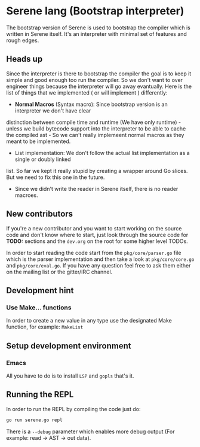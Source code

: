 #+OPTIONS:     num:t toc:nil
* Serene lang (Bootstrap interpreter)
The bootstrap version of Serene is used to bootstrap the compiler which is written in Serene
itself. It's an interpreter with minimal set of features and rough edges.

#+TOC: headlines 2

** Heads up
Since the interpreter is there to bootstrap the compiler the goal is to keep it simple and good enough
too run the compiler. So we don't want to over engineer things because the interpreter will go away
evantually. Here is the list of things that we implemented ( or will implement ) differently:

- *Normal Macros* (Syntax macro): Since bootstrap version is an interpreter we don't have clear
distinction between compile time and runtime (We have only runtime) - unless we build bytecode support
into the interpreter to be able to cache the compiled ast - So we can't really implemeent normal macros
as they meant to be implemented.

- List implementation: We don't follow the actual list implementation as a single or doubly linked
list. So far we kept it really stupid by creating a wrapper around Go slices. But we need to fix this
one in the future.

- Since we didn't write the reader in Serene itself, there is no reader macroes.

** New contributors
If you're a new contributor and you want to start working on the source code and don't know where to start,
just look through the source code for *TODO:* sections and the ~dev.org~ on the root for some higher level
TODOs.

In order to start reading the code start from the ~pkg/core/parser.go~ file which is the parser implementation
and then take a look at ~pkg/core/core.go~ and ~pkg/core/eval.go~. If you have any question feel free to ask them
either on the mailing list or the gitter/IRC channel.

** Development hint

*** Use Make... functions
In order to create a new value in any type use the designated Make function, for example: =MakeList=


** Setup development environment
*** Emacs
All you have to do is to install =LSP= and =gopls= that's it.

** Running the REPL
In order to run the REPL by compiling the code just do:

#+BEGIN_SRC bash
go run serene.go repl
#+END_SRC

There is a =--debug= parameter which enables more debug output (For example: read -> AST -> out data).
